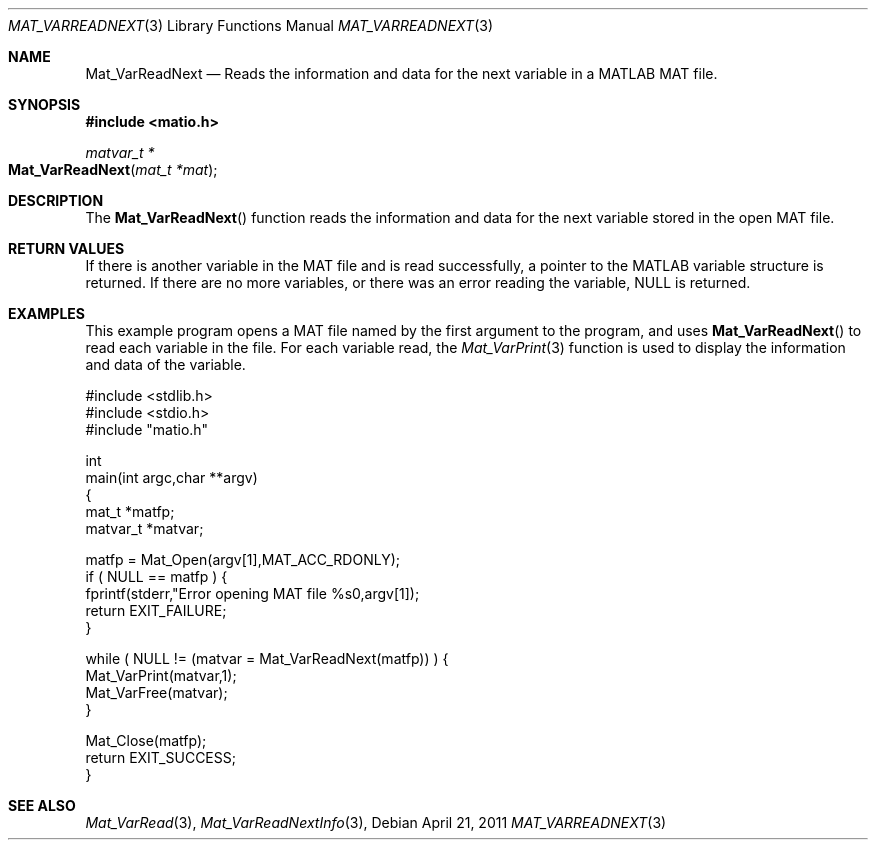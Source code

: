 .\" Copyright (c) 2011 Christopher C. Hulbert
.\" All rights reserved.
.\"
.\" Redistribution and use in source and binary forms, with or without
.\" modification, are permitted provided that the following conditions
.\" are met:
.\"
.\" 1. Redistributions of source code must retain the above copyright
.\"    notice, this list of conditions and the following disclaimer.
.\"
.\" 2. Redistributions in binary form must reproduce the above copyright
.\"    notice, this list of conditions and the following disclaimer in the
.\"    documentation and/or other materials provided with the distribution.
.\"
.\" THIS SOFTWARE IS PROVIDED BY CHRISTOPHER C. HULBERT ``AS IS'' AND
.\" ANY EXPRESS OR IMPLIED WARRANTIES, INCLUDING, BUT NOT LIMITED TO, THE
.\" IMPLIED WARRANTIES OF MERCHANTABILITY AND FITNESS FOR A PARTICULAR PURPOSE
.\" ARE DISCLAIMED.  IN NO EVENT SHALL CHRISTOPHER C. HULBERT OR CONTRIBUTORS
.\" BE LIABLE FOR ANY DIRECT, INDIRECT, INCIDENTAL, SPECIAL, EXEMPLARY, OR
.\" CONSEQUENTIAL DAMAGES (INCLUDING, BUT NOT LIMITED TO, PROCUREMENT OF
.\" SUBSTITUTE GOODS OR SERVICES; LOSS OF USE, DATA, OR PROFITS; OR BUSINESS
.\" INTERRUPTION) HOWEVER CAUSED AND ON ANY THEORY OF LIABILITY, WHETHER IN
.\" CONTRACT, STRICT LIABILITY, OR TORT (INCLUDING NEGLIGENCE OR OTHERWISE)
.\" ARISING IN ANY WAY OUT OF THE USE OF THIS SOFTWARE, EVEN IF ADVISED OF THE
.\" POSSIBILITY OF SUCH DAMAGE.
.\"
.Dd April 21, 2011
.Dt MAT_VARREADNEXT 3
.Os
.Sh NAME
.Nm Mat_VarReadNext
.Nd Reads the information and data for the next variable in a MATLAB MAT file.
.Sh SYNOPSIS
.Fd #include <matio.h>
.Ft matvar_t *
.Fo Mat_VarReadNext
.Fa "mat_t *mat"
.Fc
.Sh DESCRIPTION
The
.Fn Mat_VarReadNext
function reads the information and data for the next variable stored in the
open MAT file.
.Sh RETURN VALUES
If there is another variable in the MAT file and is read successfully, a pointer
to the MATLAB variable structure is returned. If there are no more variables, or
there was an error reading the variable, NULL is returned.
.Sh EXAMPLES
This example program opens a MAT file named by the first argument to the
program, and uses
.Fn Mat_VarReadNext
to read each variable in the file. For each variable read, the
.Xr Mat_VarPrint 3
function is used to display the information and data of the variable.
.Bd -literal
#include <stdlib.h>
#include <stdio.h>
#include "matio.h"

int
main(int argc,char **argv)
{
    mat_t    *matfp;
    matvar_t *matvar;

    matfp = Mat_Open(argv[1],MAT_ACC_RDONLY);
    if ( NULL == matfp ) {
        fprintf(stderr,"Error opening MAT file %s\n",argv[1]);
        return EXIT_FAILURE;
    }

    while ( NULL != (matvar = Mat_VarReadNext(matfp)) ) {
        Mat_VarPrint(matvar,1);
        Mat_VarFree(matvar);
    }

    Mat_Close(matfp);
    return EXIT_SUCCESS;
}
.Ed
.Sh SEE ALSO
.Xr Mat_VarRead 3 ,
.Xr Mat_VarReadNextInfo 3 ,
